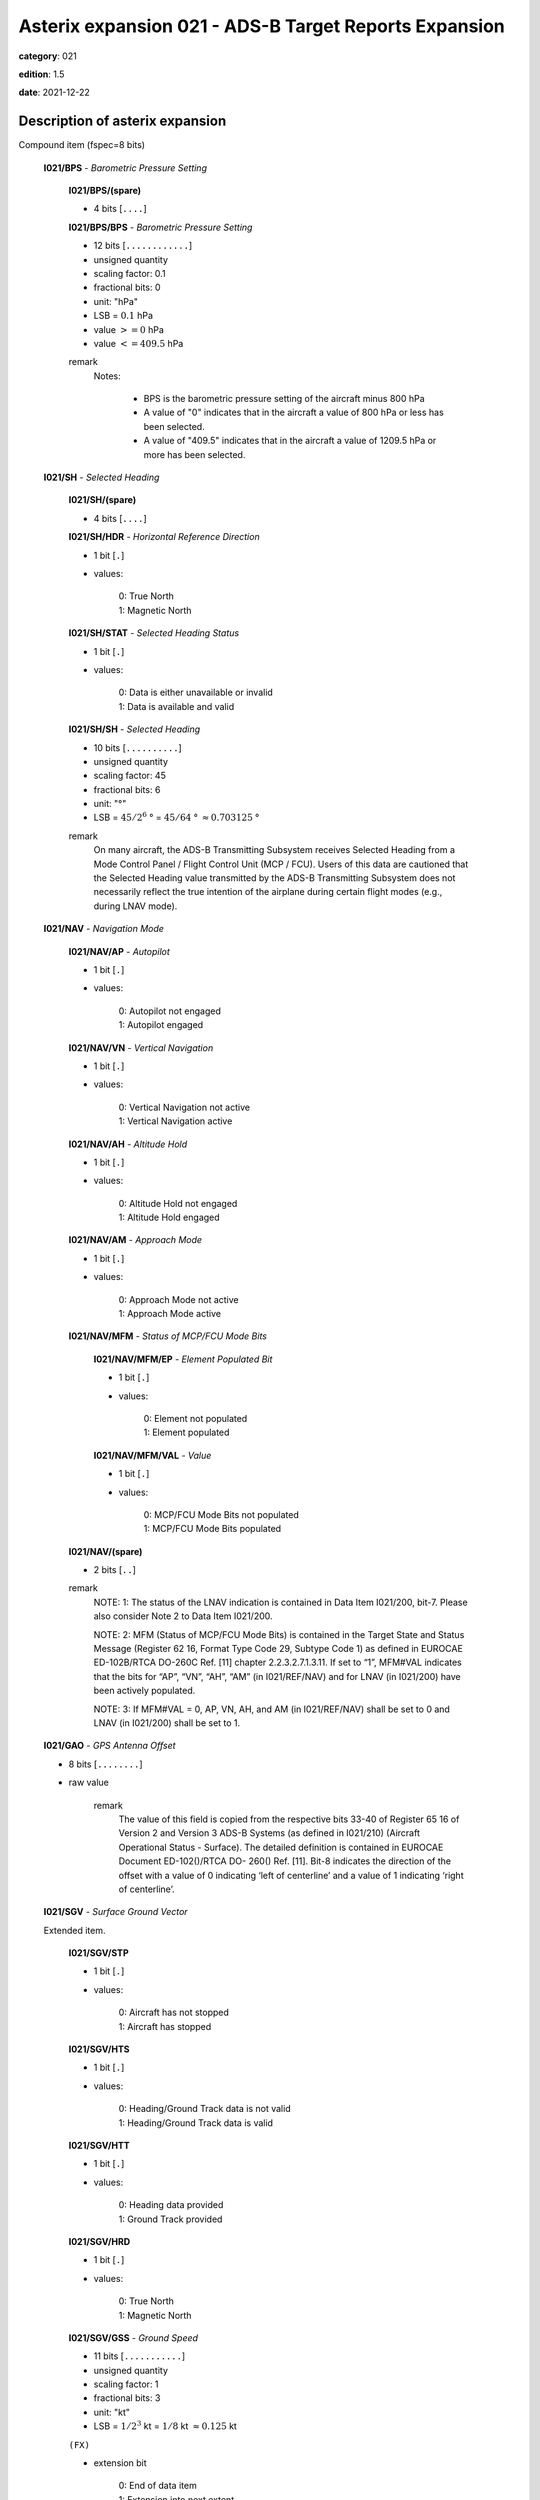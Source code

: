 Asterix expansion 021 - ADS-B Target Reports Expansion
======================================================
**category**: 021

**edition**: 1.5

**date**: 2021-12-22

Description of asterix expansion
--------------------------------
Compound item (fspec=8 bits)

    **I021/BPS** - *Barometric Pressure Setting*

        **I021/BPS/(spare)**

        - 4 bits [``....``]

        **I021/BPS/BPS** - *Barometric Pressure Setting*

        - 12 bits [``............``]

        - unsigned quantity
        - scaling factor: 0.1
        - fractional bits: 0
        - unit: "hPa"
        - LSB = :math:`0.1` hPa
        - value :math:`>= 0` hPa
        - value :math:`<= 409.5` hPa

        remark
            Notes:

                - BPS is the barometric pressure setting of the aircraft minus 800 hPa

                - A value of "0" indicates that in the aircraft a value of 800 hPa or
                  less has been selected.

                - A value of "409.5" indicates that in the aircraft a value of 1209.5
                  hPa or more has been selected.

    **I021/SH** - *Selected Heading*

        **I021/SH/(spare)**

        - 4 bits [``....``]

        **I021/SH/HDR** - *Horizontal Reference Direction*

        - 1 bit [``.``]

        - values:

            | 0: True North
            | 1: Magnetic North

        **I021/SH/STAT** - *Selected Heading Status*

        - 1 bit [``.``]

        - values:

            | 0: Data is either unavailable or invalid
            | 1: Data is available and valid

        **I021/SH/SH** - *Selected Heading*

        - 10 bits [``..........``]

        - unsigned quantity
        - scaling factor: 45
        - fractional bits: 6
        - unit: "°"
        - LSB = :math:`45 / {2^{6}}` ° = :math:`45 / {64}` ° :math:`\approx 0.703125` °

        remark
            On many aircraft, the ADS-B Transmitting Subsystem receives
            Selected Heading from a Mode Control Panel / Flight Control Unit
            (MCP / FCU). Users of this data are cautioned that the Selected
            Heading value transmitted by the ADS-B Transmitting Subsystem
            does not necessarily reflect the true intention of the airplane during
            certain flight modes (e.g., during LNAV mode).

    **I021/NAV** - *Navigation Mode*

        **I021/NAV/AP** - *Autopilot*

        - 1 bit [``.``]

        - values:

            | 0: Autopilot not engaged
            | 1: Autopilot engaged

        **I021/NAV/VN** - *Vertical Navigation*

        - 1 bit [``.``]

        - values:

            | 0: Vertical Navigation not active
            | 1: Vertical Navigation active

        **I021/NAV/AH** - *Altitude Hold*

        - 1 bit [``.``]

        - values:

            | 0: Altitude Hold not engaged
            | 1: Altitude Hold engaged

        **I021/NAV/AM** - *Approach Mode*

        - 1 bit [``.``]

        - values:

            | 0: Approach Mode not active
            | 1: Approach Mode active

        **I021/NAV/MFM** - *Status of MCP/FCU Mode Bits*

            **I021/NAV/MFM/EP** - *Element Populated Bit*

            - 1 bit [``.``]

            - values:

                | 0: Element not populated
                | 1: Element populated

            **I021/NAV/MFM/VAL** - *Value*

            - 1 bit [``.``]

            - values:

                | 0: MCP/FCU Mode Bits not populated
                | 1: MCP/FCU Mode Bits populated

        **I021/NAV/(spare)**

        - 2 bits [``..``]

        remark
            NOTE: 1: The status of the LNAV indication is contained in Data Item I021/200,
            bit-7. Please also consider Note 2 to Data Item I021/200.

            NOTE: 2: MFM (Status of MCP/FCU Mode Bits) is contained in the Target
            State and Status Message (Register 62 16, Format Type Code 29,
            Subtype Code 1) as defined in EUROCAE ED-102B/RTCA DO-260C
            Ref. [11] chapter 2.2.3.2.7.1.3.11. If set to “1”, MFM#VAL indicates that
            the bits for “AP”, “VN”, “AH”, “AM” (in I021/REF/NAV) and for LNAV (in
            I021/200) have been actively populated.

            NOTE: 3: If MFM#VAL = 0, AP, VN, AH, and AM (in I021/REF/NAV) shall be
            set to 0 and LNAV (in I021/200) shall be set to 1.

    **I021/GAO** - *GPS Antenna Offset*

    - 8 bits [``........``]

    - raw value

        remark
            The value of this field is copied from the respective bits 33-40 of
            Register 65 16 of Version 2 and Version 3 ADS-B Systems (as defined
            in I021/210) (Aircraft Operational Status - Surface). The detailed
            definition is contained in EUROCAE Document ED-102()/RTCA DO-
            260() Ref. [11].
            Bit-8 indicates the direction of the offset with a value of 0 indicating
            ‘left of centerline’ and a value of 1 indicating ‘right of centerline’.

    **I021/SGV** - *Surface Ground Vector*

    Extended item.

        **I021/SGV/STP**

        - 1 bit [``.``]

        - values:

            | 0: Aircraft has not stopped
            | 1: Aircraft has stopped

        **I021/SGV/HTS**

        - 1 bit [``.``]

        - values:

            | 0: Heading/Ground Track data is not valid
            | 1: Heading/Ground Track data is valid

        **I021/SGV/HTT**

        - 1 bit [``.``]

        - values:

            | 0: Heading data provided
            | 1: Ground Track provided

        **I021/SGV/HRD**

        - 1 bit [``.``]

        - values:

            | 0: True North
            | 1: Magnetic North

        **I021/SGV/GSS** - *Ground Speed*

        - 11 bits [``...........``]

        - unsigned quantity
        - scaling factor: 1
        - fractional bits: 3
        - unit: "kt"
        - LSB = :math:`1 / {2^{3}}` kt = :math:`1 / {8}` kt :math:`\approx 0.125` kt

        ``(FX)``

        - extension bit

            | 0: End of data item
            | 1: Extension into next extent

        **I021/SGV/HGT** - *Heading/Ground Track Information*

        - 7 bits [``.......``]

        - unsigned quantity
        - scaling factor: 45
        - fractional bits: 4
        - unit: "°"
        - LSB = :math:`45 / {2^{4}}` ° = :math:`45 / {16}` ° :math:`\approx 2.8125` °

        ``(FX)``

        - extension bit

            | 0: End of data item
            | 1: Extension into next extent

    **I021/STA** - *Aircraft Status*

    Extended item.

        **I021/STA/ES** - *ES IN Capability*

        - 1 bit [``.``]

        - values:

            | 0: Target is not 1090 ES IN capable
            | 1: Target is 1090 ES IN capable

        **I021/STA/UAT** - *UAT IN Capability*

        - 1 bit [``.``]

        - values:

            | 0: Target is not UAT IN capable
            | 1: Target is UAT IN capable

        **I021/STA/RCE** - *Reduced Capability Equipment*

            **I021/STA/RCE/EP** - *Element Populated Bit*

            - 1 bit [``.``]

            - values:

                | 0: Element not populated
                | 1: Element populated

            **I021/STA/RCE/VAL** - *Value*

            - 2 bits [``..``]

            - values:

                | 0: Not RCE
                | 1: TABS (see Note 2)
                | 2: Reserved for future use
                | 3: Other RCE

        **I021/STA/RRL** - *Reply Rate Limiting*

            **I021/STA/RRL/EP** - *Element Populated Bit*

            - 1 bit [``.``]

            - values:

                | 0: Element not populated
                | 1: Element populated

            **I021/STA/RRL/VAL** - *Value*

            - 1 bit [``.``]

            - values:

                | 0: Reply Rate Limiting is not active
                | 1: Reply Rate Limiting is active

            remark
                Notes:

                    1. The RCE information is taken from the Capability Class field in
                       the “Aircraft Operational Status Message (Register 65 16 )” as defined
                       in EUROCAE ED-102B/RTCA DO-260C (Chapter A.1.4.10.3 in Ref.[11]).
                    2. TABS is the “Traffic Awareness Beacon System” as defined by
                       ETSO-C199 / TSO-C199.
                    3. The RRL information is contained in the Operational Mode field
                       in the Airborne Operational Status Message, (Register 65_16, Bit 29).

        ``(FX)``

        - extension bit

            | 0: End of data item
            | 1: Extension into next extent

        **I021/STA/PS3** - *Priority Status for Version 3 ADS-B Systems*

            **I021/STA/PS3/EP** - *Element Populated Bit*

            - 1 bit [``.``]

            - values:

                | 0: Element not populated
                | 1: Element populated

            **I021/STA/PS3/VAL** - *Value*

            - 3 bits [``...``]

            - values:

                | 0: No emergency / not reported
                | 1: General emergency
                | 2: UAS/RPAS - Lost link
                | 3: Minimum fuel
                | 4: No communications
                | 5: Unlawful interference
                | 6: Aircraft in Distress
                | 7: Aircraft in Distress Manual Activation

        **I021/STA/TPW** - *Transmit Power*

            **I021/STA/TPW/EP** - *Element Populated Bit*

            - 1 bit [``.``]

            - values:

                | 0: Element not populated
                | 1: Element populated

            **I021/STA/TPW/VAL** - *Value*

            - 2 bits [``..``]

            - values:

                | 0: Unavailable, Unknown, or less than 70 W
                | 1: 70 W
                | 2: 125 W
                | 3: 200 W

            remark
                Notes:
                    1. For ADS-B Version 3 systems as defined in EUROCAE ED-
                       102B/RTCA DO-260C (Ref. [11]) the values have been re-defined.
                       PS3 shall be used exclusively for Version 3 ADS-B systems as
                       defined in I021/210/VN.
                    2. For ADS-B systems with a version number below 3, the PS
                       shall be encoded in Data Item I021/200/PS.
                       However, since values have been re-defined in ADS-B Version 3,
                       mapping is required to ensure that information is not lost. This
                       mapping shall be done according to the following table: ::

                         ADS-B Version 3 (PS3)           ADS-Version < 3 (I021/200 - PS)
                         0 (No Emergency/not reported)   0 (No Emergency/not reported)
                         1 (General emergency)           1 (General emergency)
                         2 (UAS/RPAS Lost Link)          4 (No communication)
                         3 (Minimum fuel)                3 (Minimum fuel)
                         4 (No communication)            4 (No communication)
                         5 (Unlawful interference)       5 (Unlawful interference)
                         6 (Aircraft in distress -       1 (General emergency)
                           automatic activation)
                         7 (Aircraft in distress -       1 (General emergency)
                           manual activation)

                    3. TPW#VAL is defined in EUROCAE ED-102B/DO-260C Ref. [11]
                       “Aircraft Operational Status Message (Register 65 16 )” Bits 17-18
                       and indicates the nearest minimum transmit power (in Watts) at the
                       antenna port. The nearest minimum setting in this field would be
                       rounded down from the actual design value. For example, if the
                       avionics is designed to transmit at 100W out of the antenna port, the
                       encoded value in this field would be for 70W (decimal 1).

        ``(FX)``

        - extension bit

            | 0: End of data item
            | 1: Extension into next extent

        **I021/STA/TSI** - *Transponder Side Indication*

            **I021/STA/TSI/EP** - *Element Populated Bit*

            - 1 bit [``.``]

            - values:

                | 0: Element not populated
                | 1: Element populated

            **I021/STA/TSI/VAL** - *Value*

            - 2 bits [``..``]

            - values:

                | 0: Unknown
                | 1: Transponder #1 (left/pilot side or single)
                | 2: Transponder #2 (right/co-pilot side)
                | 3: Transponder #3 (auxiliary or Backup)

        **I021/STA/MUO** - *Manned / Unmanned Operation*

            **I021/STA/MUO/EP** - *Element Populated Bit*

            - 1 bit [``.``]

            - values:

                | 0: Element not populated
                | 1: Element populated

            **I021/STA/MUO/VAL** - *Value*

            - 1 bit [``.``]

            - values:

                | 0: Manned Operation
                | 1: Unmanned Operation

        **I021/STA/RWC** - *Remain Well Clear Corrective Alert*

            **I021/STA/RWC/EP** - *Element Populated Bit*

            - 1 bit [``.``]

            - values:

                | 0: Element not populated
                | 1: Element populated

            **I021/STA/RWC/VAL** - *Value*

            - 1 bit [``.``]

            - values:

                | 0: RWC Corrective Alert not active
                | 1: RWC Corrective Alert active

            remark
                Notes:

                    1. This information is taken from the “Extended Squitter Aircraft
                       Status Message” Register 61 16 Bit 25 as defined in EUROCAE ED-
                       102B/RTCA DO-260C Ref. [11]. It is available for Version 3 ADS-B
                       Systems only (refer to I021/210/VN).
                    2. This information is taken from the Operational Mode field in the
                       “Aircraft Operational Status Message (Register 65 16 Bit 40)” as
                       defined in EUROCAE ED-102B/RTCA DO-260C (Chapter
                       A.1.4.10.4 in Ref. [11]). This information is available for Version 3
                       ADS-B systems only (refer to I021/210/VN).

        ``(FX)``

        - extension bit

            | 0: End of data item
            | 1: Extension into next extent

        **I021/STA/DAA** - *Detectand Avoid Capabilities*

            **I021/STA/DAA/EP** - *Element Populated Bit*

            - 1 bit [``.``]

            - values:

                | 0: Element not populated
                | 1: Element populated

            **I021/STA/DAA/VAL** - *Value*

            - 2 bits [``..``]

            - values:

                | 0: No RWC Capability
                | 1: RWC/RA/OCM Capability
                | 2: RWC/OCM Capability
                | 3: Invalid ASTERIX Value

        **I021/STA/DF17CA** - *Transponder Capability*

            **I021/STA/DF17CA/EP** - *Element Populated Bit*

            - 1 bit [``.``]

            - values:

                | 0: Element not populated
                | 1: Element populated

            **I021/STA/DF17CA/VAL** - *Value*

            - 3 bits [``...``]

            - raw value

            remark
                Notes:

                    1. This information is taken from the Capability Class field in the
                       “Aircraft Operational Status Message (Register 65 16 Bits 23-24)” as
                       defined in EUROCAE ED-102B/RTCA DO-260C (Chapter
                       A.1.4.10.3 in Ref. [11]). This information is available for Version 3
                       ADS-B systems only (refer to I021/210/VN).
                    2. The meaning of the individual values in “DAA” are described in
                       Chapter A.1.4.10.24 in EUROCAE ED-102B/RTCA DO-260C Ref.[11].
                    3. CA is transmitted in Downlink Format 17 messages. CA is defined
                       in EUROCAE ED-73F [14] chapter 3.18.4.5 and in RTCA DO-181F
                       [14] chapter 2.2.14.4.6 where further details on the meaning of this
                       Element are provided. Category 021 provides this Element as a
                       “store-and-forward” capability only.

        ``(FX)``

        - extension bit

            | 0: End of data item
            | 1: Extension into next extent

        **I021/STA/SVH** - *Sense Vertical & Horizontal*

            **I021/STA/SVH/EP** - *Element Populated Bit*

            - 1 bit [``.``]

            - values:

                | 0: Element not populated
                | 1: Element populated

            **I021/STA/SVH/VAL** - *Value*

            - 2 bits [``..``]

            - values:

                | 0: Vertical Only
                | 1: Horizontal Only
                | 2: Blended
                | 3: Vertical Only or Horizontal Only per intruder

        **I021/STA/CATC** - *CAS Type & Capability*

            **I021/STA/CATC/EP** - *Element Population Bit*

            - 1 bit [``.``]

            - values:

                | 0: Element not populated
                | 1: Element populated

            **I021/STA/CATC/VAL** - *Value*

            - 3 bits [``...``]

            - values:

                | 0: Active CAS (TCAS II) or no CAS
                | 1: Active CAS (not TCAS II)
                | 2: Active CAS (not TCAS II) with OCM transmit capability
                | 3: Active CAS of Junior Status
                | 4: Passive CAS with 1030TCAS Resolution Message receive capability
                | 5: Passive CAS with only OCM receive capability
                | 6: Reserved for future use
                | 7: Reserved for future use

            remark
                Notes:

                    1. SVH is part of the CCCB (Collision Avoidance Coordination
                       Capability Bits) in the “Aircraft Operational Status Message”
                       Register 65_16 Bits 33-39 as defined in EUROCAE ED-102B/RTCA
                       DO-260C Ref. [11], Chapter 2.2.3.2.7.2.4.8.1. This information is
                       available for Version 3 ADS-B systems only (refer to I021/210/VN).
                    2. CATC is part of the CCCB (Collision Avoidance Coordination
                       Capability Bits) in the “Aircraft Operational Status Message”
                       Register 65_16 Bits 33-39 as defined in EUROCAE ED-102B/RTCA
                       DO-260C Ref. [11], Chapter 2.2.3.2.7.2.4.8.2. This information is
                       available for Version 3 ADS-B systems only (refer to I021/210/VN).

        ``(FX)``

        - extension bit

            | 0: End of data item
            | 1: Extension into next extent

        **I021/STA/TAO** - *Transponder Antenna Offset*

            **I021/STA/TAO/EP** - *Element Populated Bit*

            - 1 bit [``.``]

            - values:

                | 0: Element Not Populated
                | 1: Element Populated

            **I021/STA/TAO/VAL** - *Value*

            - 5 bits [``.....``]

            - values:

                | 0: No data
                | 1: 0 ≤ TAO ≤ 1
                | 2: 1 < TAO ≤ 2
                | 3: 2 < TAO ≤ 4
                | 4: 4 < TAO ≤ 6
                | 5: 6 < TAO ≤ 8
                | 6: 8 < TAO ≤ 10
                | 7: 10 < TAO ≤ 12
                | 8: 12 < TAO ≤ 14
                | 9: 14 < TAO ≤ 16
                | 10: 16 < TAO ≤ 18
                | 11: 18 < TAO ≤ 20
                | 12: 20 < TAO ≤ 22
                | 13: 22 < TAO ≤ 24
                | 14: 24 < TAO ≤ 26
                | 15: 26 < TAO ≤ 28
                | 16: 28 < TAO ≤ 30
                | 17: 30 < TAO ≤ 32
                | 18: 32 < TAO ≤ 34
                | 19: 34 < TAO ≤ 36
                | 20: 36 < TAO ≤ 38
                | 21: 38 < TAO ≤ 40
                | 22: 40 < TAO ≤ 42
                | 23: 42 < TAO ≤ 44
                | 24: 44 < TAO ≤ 46
                | 25: 46 < TAO ≤ 48
                | 26: 48 < TAO ≤ 50
                | 27: 50 < TAO ≤ 52
                | 28: 52 < TAO ≤ 54
                | 29: 54 < TAO ≤ 56
                | 30: 56 < TAO ≤ 58
                | 31: TAO > 58

            **I021/STA/TAO/(spare)**

            - 1 bit [``.``]

            remark
                Notes:

                    1. TAO is a one-to-one copy of Message Bits 68 to 72 of the ”Aircraft
                       Operational Status Message” (Register 65 16 ). The TAO is measured
                       along the longitudinal axis of the aircraft from the forward end.

        ``(FX)``

        - extension bit

            | 0: End of data item
            | 1: Extension into next extent

    **I021/TNH** - *True North Heading*

    - 16 bits [``................``]

    - unsigned quantity
    - scaling factor: 360
    - fractional bits: 16
    - unit: "°"
    - LSB = :math:`360 / {2^{16}}` ° = :math:`360 / {65536}` ° :math:`\approx 5.4931640625e-3` °

        remark
            Magnetic Heading is defined in I021/152.

    **I021/MES** - *Military Extended Squitter*

    Compound item (FX)

        **I021/MES/SUM** - *Mode 5 Summary*

            **I021/MES/SUM/M5**

            - 1 bit [``.``]

            - values:

                | 0: No Mode 5 interrogation
                | 1: Mode 5 interrogation

            **I021/MES/SUM/ID**

            - 1 bit [``.``]

            - values:

                | 0: No authenticated Mode 5 ID reply/report
                | 1: Authenticated Mode 5 ID reply/report

            **I021/MES/SUM/DA**

            - 1 bit [``.``]

            - values:

                | 0: No authenticated Mode 5 Data reply or Report
                | 1: Authenticated Mode 5 Data reply or Report (i.e any valid Mode 5 reply type other than ID)

            **I021/MES/SUM/M1**

            - 1 bit [``.``]

            - values:

                | 0: Mode 1 code not present or not from Mode 5 reply/report
                | 1: Mode 1 code from Mode 5 reply/report

            **I021/MES/SUM/M2**

            - 1 bit [``.``]

            - values:

                | 0: Mode 2 code not present or not from Mode 5 reply/report
                | 1: Mode 2 code from Mode 5 reply/report

            **I021/MES/SUM/M3**

            - 1 bit [``.``]

            - values:

                | 0: Mode 3 code not present or not from Mode 5 reply/report
                | 1: Mode 3 code from Mode 5 reply/report

            **I021/MES/SUM/MC**

            - 1 bit [``.``]

            - values:

                | 0: Flightlevel not present or not from Mode 5 reply/report
                | 1: Flightlevel from Mode 5 reply/report

            **I021/MES/SUM/PO**

            - 1 bit [``.``]

            - values:

                | 0: Position not from Mode 5 report (ADS-B report)
                | 1: Position from Mode 5 report

            remark
                Notes:

                    1. The flag M2 refers to the contents of Subfield #6 below, M3, MC refer
                       to the contents of data items I021/070 and I021/145 respectively. The
                       flag M1 refers to the contents of Subfield #3 below (Extended Mode 1
                       Code in Octal Representation).

                    2. If a Mode 5 reply/report is received with the Emergency bit set, then
                       the Military Emergency bit (ME) in Data Item I021/200, Target Status,
                       shall be set.

                    3. If a Mode 5 reply/report is received with the Identification of Position bit
                       set, then the Special Position Identification bit (SPI) in Data Item
                       I021/200, Target Status, shall be set.

                    4. If a Mode 5 report (ID or Data) is received and fullfill the autentication
                       criteria the corresponding authentication bit shall be set.

        **I021/MES/PNO** - *Mode 5 PIN / National Origin*

            **I021/MES/PNO/(spare)**

            - 2 bits [``..``]

            **I021/MES/PNO/PIN** - *PIN Code*

            - 14 bits [``..............``]

            - raw value

            **I021/MES/PNO/(spare)**

            - 5 bits [``.....``]

            **I021/MES/PNO/NO** - *National Origin Code*

            - 11 bits [``...........``]

            - raw value

        **I021/MES/EM1** - *Extended Mode 1 Code in Octal Representation*

            **I021/MES/EM1/V**

            - 1 bit [``.``]

            - values:

                | 0: Code validated
                | 1: Code not validated

            **I021/MES/EM1/(spare)**

            - 1 bit [``.``]

            **I021/MES/EM1/L**

            - 1 bit [``.``]

            - values:

                | 0: Mode 1 code as derived from the report of the transponder
                | 1: Smoothed Mode 1 code as provided by a local tracker

            **I021/MES/EM1/(spare)**

            - 1 bit [``.``]

            **I021/MES/EM1/EM1** - *Extended Mode 1 Code in Octal Representation*

            - 12 bits [``............``]

            - Octal string (3-bits per digit)

            remark
                Notes:

                    - Subfield #1 is present, the M1 bit in Subfield #1 indicates whether the
                      Extended Mode 1 Code is from a Mode 5 reply or a Mode 1 reply. If
                      Subfield #1 is not present, the Extended Mode 1 Code is from a Mode
                      1 reply.

                    - If Subfield #3 is not present the Mode 1 Code was not reported or all
                      Code Bits were equal to 0.

                    - The valid bit is set if the Code was only reported once for that target.

        **I021/MES/XP** - *X Pulse Presence*

            **I021/MES/XP/(spare)**

            - 2 bits [``..``]

            **I021/MES/XP/XP** - *X-pulse from Mode 5 PIN Reply/report*

            - 1 bit [``.``]

            - values:

                | 0: X-Pulse not present
                | 1: X-pulse present

            **I021/MES/XP/X5** - *X-pulse from Mode 5 Data Reply or Report*

            - 1 bit [``.``]

            - values:

                | 0: X-pulse set to zero or no authenticated Data reply or Report received
                | 1: X-pulse set to one (present)

            **I021/MES/XP/XC** - *X-pulse from Mode C Reply*

            - 1 bit [``.``]

            - values:

                | 0: X-pulse set to zero or no Mode C reply
                | 1: X-pulse set to one (present)

            **I021/MES/XP/X3** - *X-pulse from Mode 3/A Reply*

            - 1 bit [``.``]

            - values:

                | 0: X-pulse set to zero or no Mode 3/A reply
                | 1: X-pulse set to one (present)

            **I021/MES/XP/X2** - *X-pulse from Mode 2 Reply*

            - 1 bit [``.``]

            - values:

                | 0: 0 X-pulse set to zero or no Mode 2 reply
                | 1: X-pulse set to one (present)

            **I021/MES/XP/X1** - *X-pulse from Mode 1 Reply*

            - 1 bit [``.``]

            - values:

                | 0: X-pulse set to zero or no Mode 1 reply
                | 1: X-pulse set to one (present)

            remark
                Within Mode 5 reports, the X-Pulse can be set for the following cases:

                1. In a combined Mode 1 and Mode 2 report: in this case the X5 bit and the X2 bit
                shall be set;

                2. In a combined Mode 3 and Mode C report: in this case the X5 bit and the X3
                bit shall be set;

                3. In a Mode 5 PIN data report: in this case the X5 bit and the XP bit shall be set.
                The X1 bit and the XC bit are meaningless as in Mode 1 and Mode C
                replies/reports the X Pulse is not defined. They are kept for compatibility
                reasons.

        **I021/MES/FOM** - *Figure of Merit*

            **I021/MES/FOM/(spare)**

            - 3 bits [``...``]

            **I021/MES/FOM/FOM** - *Figure of Merit*

            - 5 bits [``.....``]

            - raw value

        **I021/MES/M2** - *Mode 2 Code in Octal Representation*

            **I021/MES/M2/V**

            - 1 bit [``.``]

            - values:

                | 0: Code validated
                | 1: Code not validated

            **I021/MES/M2/(spare)**

            - 1 bit [``.``]

            **I021/MES/M2/L**

            - 1 bit [``.``]

            - values:

                | 0: Mode-2 code as derived from the reply of the transponder
                | 1: Smoothed Mode-2 code as provided by a local tracker

            **I021/MES/M2/(spare)**

            - 1 bit [``.``]

            **I021/MES/M2/MODE2** - *Mode 2 Code in Octal Representation*

            - 12 bits [``............``]

            - Octal string (3-bits per digit)

            remark
                If Subfield 6 is not present the Mode 2 Code was no reported or all
                Code Bits were equal to 0.

        remark
            Notes:

                - The Reserved Expansion Field is optional. When used to transmit MES, it shall
                  be sent when the targets are represented by Mode 5 Level 2 reports.

                - The information contained in this data item is specific to
                  1090MHz Extended Squitter messages transmitted by military
                  aircraft (Mode 5 Level 2 squitter).

